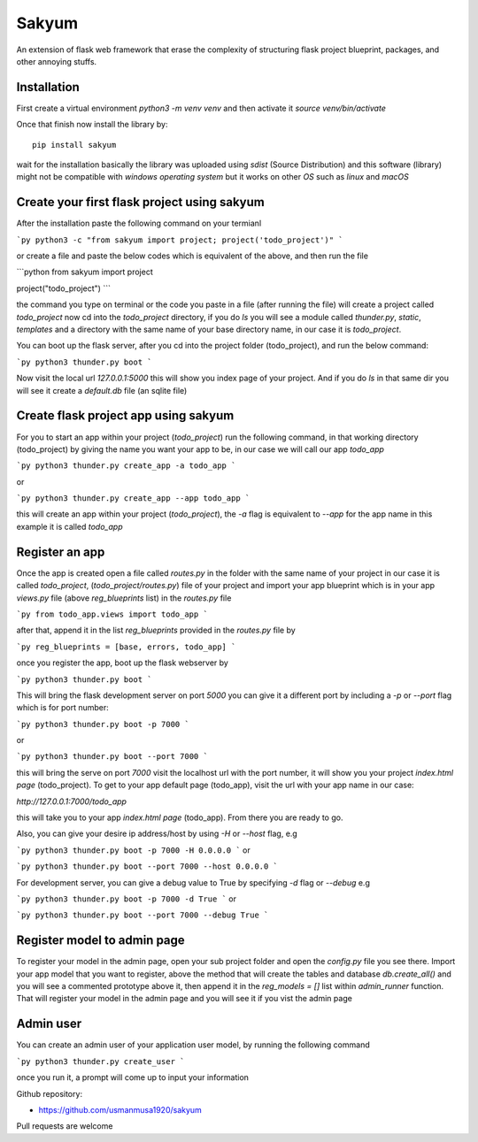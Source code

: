 
Sakyum
###########

An extension of flask web framework that erase the complexity of structuring flask project blueprint, packages, and other annoying stuffs.

Installation
============

First create a virtual environment `python3 -m venv venv` and then activate it `source venv/bin/activate`

Once that finish now install the library by::

  pip install sakyum

wait for the installation basically the library was uploaded using `sdist` (Source Distribution) and this software (library) might not be compatible with `windows operating system` but it works on other `OS` such as `linux` and `macOS`

Create your first flask project using sakyum
============================================

After the installation paste the following command on your termianl

```py
python3 -c "from sakyum import project; project('todo_project')"
```

or create a file and paste the below codes which is equivalent of the above, and then run the file

```python
from sakyum import project

project("todo_project")
```

the command you type on terminal or the code you paste in a file (after running the file) will create a project called `todo_project` now cd into the `todo_project` directory, if you do `ls` you will see a module called `thunder.py`, `static`, `templates` and a directory with the same name of your base directory name, in our case it is `todo_project`.

You can boot up the flask server, after you cd into the project folder (todo_project), and run the below command:

```py
python3 thunder.py boot
```

Now visit the local url `127.0.0.1:5000` this will show you index page of your project. And if you do `ls` in that same dir you will see it create a `default.db` file (an sqlite file)

Create flask project app using sakyum
=====================================

For you to start an app within your project (`todo_project`) run the following command, in that working directory (todo_project) by giving the name you want your app to be, in our case we will call our app `todo_app`

```py
python3 thunder.py create_app -a todo_app
```

or

```py
python3 thunder.py create_app --app todo_app
```

this will create an app within your project (`todo_project`), the `-a` flag is equivalent to `--app` for the app name in this example it is called `todo_app`

Register an app
===============

Once the app is created open a file called `routes.py` in the folder with the same name of your project in our case it is called `todo_project`, (`todo_project/routes.py`) file of your project and import your app blueprint which is in your app `views.py` file (above `reg_blueprints` list) in the `routes.py` file

```py
from todo_app.views import todo_app
```

after that, append it in the list `reg_blueprints` provided in the `routes.py` file by

```py
reg_blueprints = [base, errors, todo_app]
```

once you register the app, boot up the flask webserver by

```py
python3 thunder.py boot
```

This will bring the flask development server on port `5000` you can give it a different port by including a `-p` or `--port` flag which is for port number:

```py
python3 thunder.py boot -p 7000
```

or

```py
python3 thunder.py boot --port 7000
```

this will bring the serve on port `7000` visit the localhost url with the port number, it will show you your project `index.html page` (todo_project). To get to your app default page (todo_app), visit the url with your app name in our case:

`http://127.0.0.1:7000/todo_app`

this will take you to your app `index.html page` (todo_app). From there you are ready to go.

Also, you can give your desire ip address/host by using `-H` or `--host` flag, e.g

```py
python3 thunder.py boot -p 7000 -H 0.0.0.0
```
or

```py
python3 thunder.py boot --port 7000 --host 0.0.0.0
```

For development server, you can give a debug value to True by specifying `-d` flag or `--debug` e.g

```py
python3 thunder.py boot -p 7000 -d True
```
or

```py
python3 thunder.py boot --port 7000 --debug True
```

Register model to admin page
============================

To register your model in the admin page, open your sub project folder and open the `config.py` file you see there. Import your app model that you want to register, above the method that will create the tables and database `db.create_all()` and you will see a commented prototype above it, then append it in the `reg_models = []` list within `admin_runner` function. That will register your model in the admin page and you will see it if you vist the admin page

Admin user
==========

You can create an admin user of your application user model, by running the following command

```py
python3 thunder.py create_user
```

once you run it, a prompt will come up to input your information

Github repository:

- https://github.com/usmanmusa1920/sakyum

Pull requests are welcome

